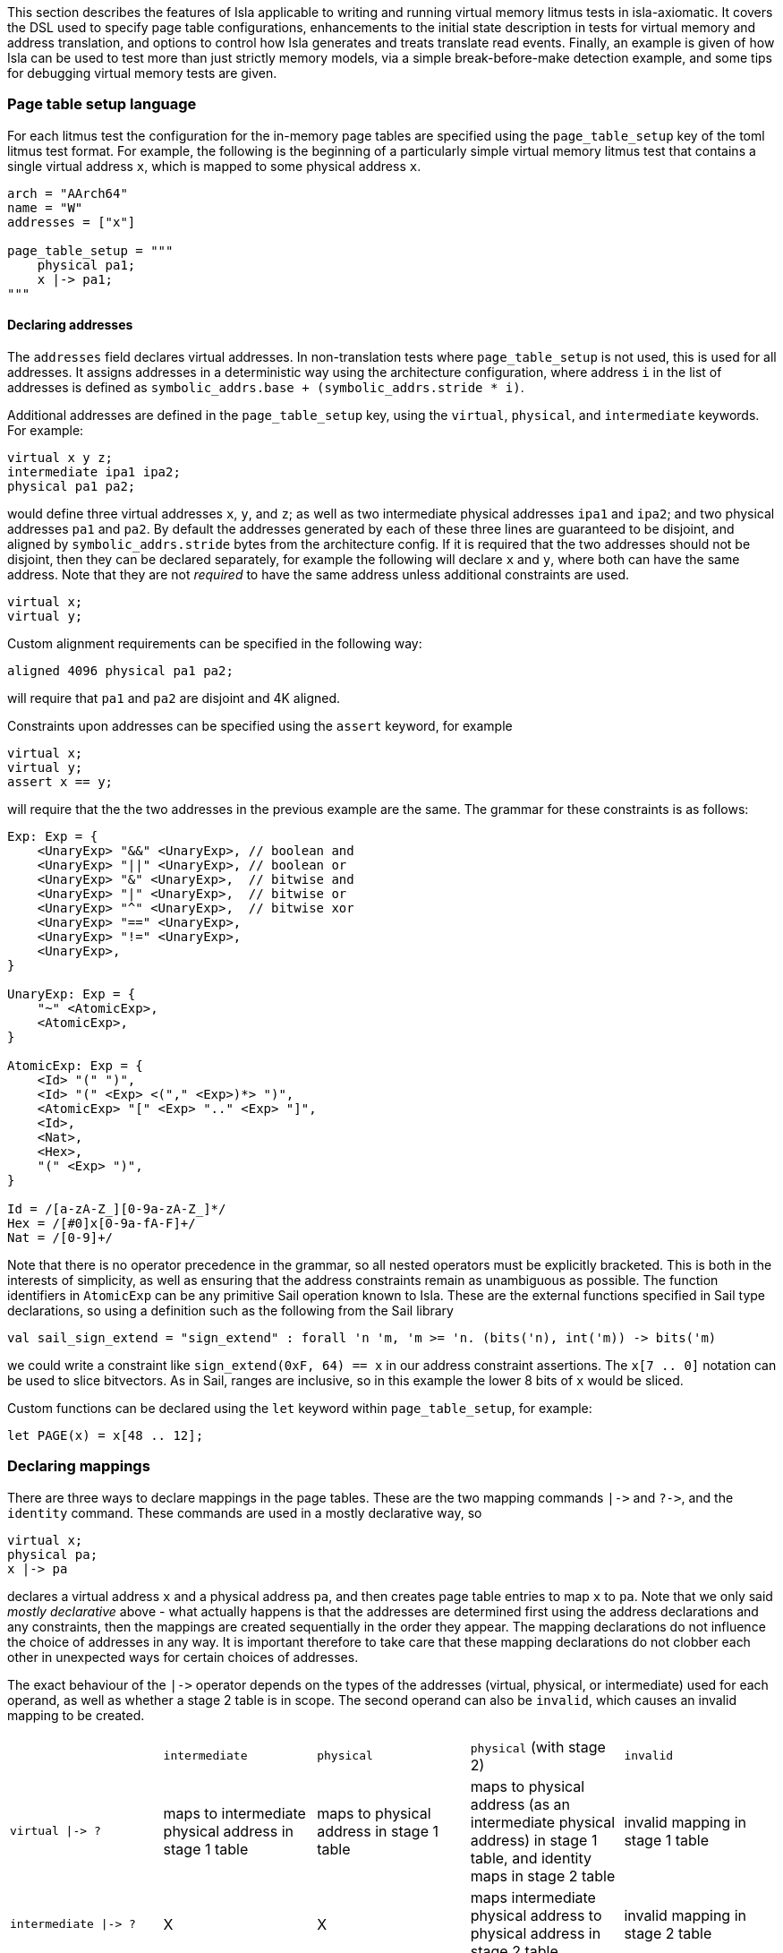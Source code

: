 This section describes the features of Isla applicable to writing and
running virtual memory litmus tests in isla-axiomatic. It covers the
DSL used to specify page table configurations, enhancements to the
initial state description in tests for virtual memory and address
translation, and options to control how Isla generates and treats
translate read events. Finally, an example is given of how Isla can be
used to test more than just strictly memory models, via a simple
break-before-make detection example, and some tips for debugging
virtual memory tests are given.

=== Page table setup language
 
For each litmus test the configuration for the in-memory page tables
are specified using the `page_table_setup` key of the toml litmus test
format. For example, the following is the beginning of a particularly
simple virtual memory litmus test that contains a single virtual
address `x`, which is mapped to some physical address `x`.
 
[source,toml]
----
arch = "AArch64"
name = "W"
addresses = ["x"]

page_table_setup = """
    physical pa1;
    x |-> pa1;
""" 
----

==== Declaring addresses

The `addresses` field declares virtual addresses. In non-translation
tests where `page_table_setup` is not used, this is used for all
addresses. It assigns addresses in a deterministic way using the
architecture configuration, where address `i` in the list of addresses
is defined as `symbolic_addrs.base + (symbolic_addrs.stride * i)`.

Additional addresses are defined in the `page_table_setup` key, using
the `virtual`, `physical`, and `intermediate` keywords. For example:

[source]
----
virtual x y z;
intermediate ipa1 ipa2;
physical pa1 pa2;
----

would define three virtual addresses `x`, `y`, and `z`; as well as two
intermediate physical addresses `ipa1` and `ipa2`; and two physical
addresses `pa1` and `pa2`. By default the addresses generated by each
of these three lines are guaranteed to be disjoint, and aligned by
`symbolic_addrs.stride` bytes from the architecture config. If it is
required that the two addresses should not be disjoint, then they can
be declared separately, for example the following will declare `x` and
`y`, where both can have the same address. Note that they are not
_required_ to have the same address unless additional constraints are
used.

[source]
----
virtual x;
virtual y;
----

Custom alignment requirements can be specified in the following way:

[source]
----
aligned 4096 physical pa1 pa2;
----

will require that `pa1` and `pa2` are disjoint and 4K aligned.

Constraints upon addresses can be specified using the `assert` keyword, for example

[source]
----
virtual x;
virtual y;
assert x == y;
----

will require that the the two addresses in the previous example are
the same. The grammar for these constraints is as follows:

[source]
----
Exp: Exp = {
    <UnaryExp> "&&" <UnaryExp>, // boolean and
    <UnaryExp> "||" <UnaryExp>, // boolean or
    <UnaryExp> "&" <UnaryExp>,  // bitwise and
    <UnaryExp> "|" <UnaryExp>,  // bitwise or
    <UnaryExp> "^" <UnaryExp>,  // bitwise xor
    <UnaryExp> "==" <UnaryExp>,
    <UnaryExp> "!=" <UnaryExp>,
    <UnaryExp>,
}

UnaryExp: Exp = {
    "~" <AtomicExp>,
    <AtomicExp>,
}

AtomicExp: Exp = {
    <Id> "(" ")",
    <Id> "(" <Exp> <("," <Exp>)*> ")",
    <AtomicExp> "[" <Exp> ".." <Exp> "]",
    <Id>,
    <Nat>,
    <Hex>,
    "(" <Exp> ")",
}

Id = /[a-zA-Z_][0-9a-zA-Z_]*/
Hex = /[#0]x[0-9a-fA-F]+/
Nat = /[0-9]+/
----

Note that there is no operator precedence in the grammar, so all
nested operators must be explicitly bracketed. This is both in the
interests of simplicity, as well as ensuring that the address
constraints remain as unambiguous as possible. The function
identifiers in `AtomicExp` can be any primitive Sail operation known
to Isla. These are the external functions specified in Sail type
declarations, so using a definition such as the following from the
Sail library

[source]
----
val sail_sign_extend = "sign_extend" : forall 'n 'm, 'm >= 'n. (bits('n), int('m)) -> bits('m)
----

we could write a constraint like `sign_extend(0xF, 64) == x` in our
address constraint assertions. The `x[7 .. 0]` notation can be used
to slice bitvectors. As in Sail, ranges are inclusive, so in this
example the lower 8 bits of `x` would be sliced.

Custom functions can be declared using the `let` keyword within
`page_table_setup`, for example:

[source]
----
let PAGE(x) = x[48 .. 12];
----

=== Declaring mappings

There are three ways to declare mappings in the page tables. These are
the two mapping commands `|\->` and `?\->`, and the `identity`
command. These commands are used in a mostly declarative way, so

[source]
----
virtual x;
physical pa;
x |-> pa
----

declares a virtual address `x` and a physical address `pa`, and then
creates page table entries to map `x` to `pa`. Note that we only said
_mostly declarative_ above - what actually happens is that the
addresses are determined first using the address declarations and any
constraints, then the mappings are created sequentially in the order
they appear. The mapping declarations do not influence the choice of
addresses in any way. It is important therefore to take care that
these mapping declarations do not clobber each other in unexpected
ways for certain choices of addresses.

The exact behaviour of the `|\->` operator depends on the types of the
addresses (virtual, physical, or intermediate) used for each operand,
as well as whether a stage 2 table is in scope. The second operand can
also be `invalid`, which causes an invalid mapping to be created.

[cols="a,a,a,a,a",separator=":"]
|===
:
:`intermediate`
:`physical`
:`physical` (with stage 2)
:`invalid`

:`virtual |\-> ?`
:maps to intermediate physical address in stage 1 table
:maps to physical address in stage 1 table
:maps to physical address (as an intermediate physical address) in stage 1 table, and identity maps in stage 2 table
:invalid mapping in stage 1 table

:`intermediate |\-> ?`
:X
:X
:maps intermediate physical address to physical address in stage 2 table
:invalid mapping in stage 2 table
|=== 

NOTE: For completeness, there are actually two additional things we
can use for the second operand: table physical addresses, and raw
descriptors, but these will be discussed later.

The `|\->` operator defines how the page table is set up in the
initial state of the test. The `?\->` operator declares how the
mappings can change over the course of the test. For example, if we
update our previous example to:

[source]
----
virtual x;
physical pa pa2;
x |-> pa;
x ?-> invalid;
x ?-> pa2
----

Then `x` is initially mapped to `pa`, but can become either `invalid`
or be mapped to `pa2` over the course of running the test.

NOTE: The reason we need `?\->` is to bound the non-determinism,
ensuring we only create candidate executions for possible page table
manipulations in each test, rather than any arbitrary change to the
page table. Isla can detect (and will give an error) if we try to
modify the page table in a way not permitted by the possible mappings
defined by `?\->`. In future it may be possible to omit the `?\->`
declarations entirely.

Finally, we have the `identity` keyword, which is a shorthand way of
creating identity mappings. The following shows for each type of
address a use of the `identity` keyword, and the equivalent `|\->`
operator usage on the next line.

[source]
----
virtual x;
identity x;
x |-> va_to_ipa(x);

intermediate y;
identity y;
y |-> ipa_to_pa(y);

physical z;
identity z;
pa_to_va(z) |-> z
----

Note the use of functions like `va_to_ipa`. These convert an address
from one type to another without changing the bit
representation. There are six such functions:

* `va_to_ipa` converts virtual to intermediate
* `va_to_pa` converts virtual to physical
* `ipa_to_va` converts intermediate to virtual
* `ipa_to_pa` converts intermediate to physical
* `pa_to_ipa` converts physical to intermediate
* `pa_to_va` converts physical to virtual

=== Page table entry locations

A mapping statement such as `x |\-> pa` will create many descriptors
in multiple tables in order to set up the overall mapping from `x` to
`pa` (these will be the addresses walked by the translation table walk
code). For some test descriptions it is useful to be able to access
these addresses. We can use the `as` keyword to give the sequence of
addresses used by a mapping command a name. For example:

[source]
----
x |-> pa as walk
----

We can then use the functions `pteN` where `N` is a number between
zero and three, and `tableN` where `N` is a number between one and
three. In ARMv8 `pteN` is equal to `tableN` plus the offset at that
level given by the virtual address. For cases with both stage 1 and
stage 2 translations, there are functions `s2pteN` and `s2tableN`
which can be used to access addresses used in the stage 2
translations. These functions return a physical address.

=== Initial memory values

The initial values of memory locations can be set within the page
table setup description. For example:

[source]
----
virtual x;
physical pa;
x |-> pa;
*x = 1;
----

Here the address `x` will be translated to the correct physical
address using the initial page table setup.

==== Default page table setup

By default, we create both stage 1 and stage 2 page tables, with the
address of each table being determined by the architecture
configuration, in the `[mmu]` section. For example, for ARM we have:

[source,toml]
----
[mmu]
page_table_base = "0x300000"
page_size = "4096"
s2_page_table_base = "0x200000"
s2_page_size = "4096"

default_setup = """
let PAGE(x) = x[48 .. 12];
let PAGEOFF(x) = x[11 .. 0];
"""
----

This declares the base address and default page size for the stage 1
and stage 2 tables. It also defines some default setup code which is
prepended to the `page_table_setup` for each test using this
configuration.

NOTE: Right now only 4K page sizes are supported

==== Advanced page table setup

The default page table setup above may not be suitable for all
tests. In these cases we can disable the use of default tables by
using the `option` keyword, and setting the `default_tables` option to
false.

NOTE: Any options are processed first, and do not need to be at the
start of the page_table_setup.

With the default tables turned off, we can declare our own tables
using the `s1table` and `s2table` commands. These commands take the
name of the page table to be created, and its base address in memory
as arguments. They also introduce an optional scope which can contain
mapping commands. Each of the mapping commands `|\->`, `?\->`, and
`identity` will use the closest enclosing tables in scope. The
following shows an example of how this works:

[source]
----
option default_tables = false;
virtual x;
physical pa1;

s1table hyp_pgtable_new 0x280000 {
    x |-> invalid at level 3 as walk;
    x ?-> pa1 at level 3;
}

s1table hyp_pgtable 0x200000 {
    x |-> invalid at level 2;
    x ?-> table(table3(walk)) at level 2;
    identity 0x1000 with code;
    s1table hyp_pgtable_new;
}

*pa1 = 1;
----

The first `x |\-> invalid` mapping will be created in `hyp_pgtable_new`
as a level 3 mapping, while the second will be created in
`hyp_pgtable` as a level 2 mapping. The use of `at level <n>` is also
new in this example, which allows creating mappings at a specific
level in the page tables (the default for ARM would be level 3).

We also use `?\-> table(table3(walk))` to tell the `?\->` mapping
command that `table3(walk)` is the physical address of a table, so it
needs to create a table descriptor rather than a regular
descriptor.

NOTE: Raw hex numbers are by default treated as physical
addresses. Functions like `pa_to_va` can be used to treat them as
other types of addresses as required.

The third new feature seen in this example is the `with code`
following the `identity 0x1000` command. The `with` keyword is used to
control the attributes used for the descriptors created by the mapping
command. In this test `0x1000` is used for the address of an exception
handler, so we need to ensure this memory is mapped with permissions
suitable for executable code.

Finally we see that `s1table hyp_pgtable_new` appears nested within
the `s1table hyp_pgtable` scope. Nesting table commands causes the
tables to be mapped into each other. In this example,
`hyp_pgtable_new` will be mapped into `hyp_pgtable`. If we wanted, we
could insert more mappings into `hyp_pgtable_new` here, for example:

[source]
----
s1table hyp_pgtable 0x200000 {
    x |-> invalid at level 2;
    x ?-> table(0x283000) at level 2;
    identity 0x1000 with code;
    s1table hyp_pgtable_new {
        x ?-> invalid at level 1;
        s1table hyp_pgtable;
    }
}
----

By default each table is mapped into itself. To disable this, use:

[source]
----
option self_map = false;
----

each table can then be mapped into itself explicitly as follows:

[source]
----
s1table my_table 0x200000 {
  s1table my_table;
}
----

=== More attributes

Above we saw the use of `with code` to create a mapping with code
permissions. We can also set custom mappings, for example:

[source]
----
virtual x;
intermediate pa;
x |-> ipa with [AP = 0x00] 
----

If a mapping command can create both stage 1 and stage 2 descriptors, we
can write `with <stage 1 attributes> and <stage 2 attributes>` to set
the attributes for each type of descriptor separately. This is often
required as stage 1 and stage 2 tables have different sets of
descriptor attributes, so the attributes used by one will be invalid
for the other. For example:

[source]
----
virtual x;
physical pa;
x |-> pa with [AP = 0x00] and default
----

Like how `code` is intended as a sensible default for mapping memory
used for code, `default` represents sensible defaults for memory used
for regular data.

The attributes supported by Isla for AArch64 are described in the ARM
architecture reference manual. For stage 1 they are:

* `UXN`
* `PXN`
* `Contiguous`
* `nG`
* `AF`
* `SH`
* `AP`
* `NS`
* `AttrIndx`

And for stage 2 they are:

* `XN`
* `Contiguous`
* `AF`
* `SH`
* `S2AP`
* `MemAttr`

In the case where setting the attributes isn't quite enough, and we
need absoutely full control over the format of the descriptor, we can
use the `raw` function to tell the mapping commands to treat it's
second argument as a raw descriptor value and not an address. For example:

[source]
----
virtual va;
intermediate ipa;
va ?-> raw(0x0000000000000001);
ipa ?-> raw(0x0000000000000001) at level 2
----

Creating raw descriptors with virtual addresses will place them in the
stage 1 table, whereas using intermediate physical addresses will
cause them to be created in the stage 2 table. Parent descriptors at
lower levels will still be created as usual.


=== Test initial state

Unlike for regular litmus tests, where the initial state for each
thread usually does not go far beyond setting some general purpose
registers, in systems litmus tests like the virtual memory tests, each
thread may need to configure more registers in the model. To explain
how this works, it is helpful to understand the initialisation flow in
the Sail ARM model (and most other Sail models) that occurs for each
thread in the litmus test. This is shown in the diagram below:

image::arm_init.png[Initialisation sequence for the Sail ARM model]

Blocks highlighted in yellow correspond to Sail primitive operations
implemented in Isla. The first step is to call a Sail function,
TakeReset in ARM, that defines programmatically how the model should
initialised, ensuring any global invariants are set up correctly. The
program counter `_PC` is then set to the entry point for the thread
(using the same Sail primitives we use for loading ELF test
files). Next, a special primitive `reset_registers` is called which
sets registers based on values found in the litmus test file. Finally
we tell Isla that the main fetch-execute-decode loop is starting by
calling `cycle_count` for the first time.

The TOML litmus test format we use allows setting registers at _two_
separate points in time.

1. At the very start of the test before `TakeReset` is called.

2. Whenever the `reset_registers` primitive is called by Sail.

Setting registers via the `reset_registers` primitive is more useful
in general, so most of our virtual memory tests do this
exclusively. The situation where we would need to set registers prior
to `TakeReset` is if those registers are themselves used during
`TakeReset`. Some registers in the ARM model are exclusively used in
this way to configure the model via changing the behavior of
`TakeReset`.

To assign registers during the `reset_registers` builtin we use the
`thread.N.reset` key for each thread `N`. Below is an example from one
of our tests:

[source,toml]
----
[thread.0.reset]
R0 = "ttbr(asid=0x0000, base=vm2_stage1)"
R1 = "ttbr(vmid=0x0001, base=vm2_stage2)" # same VMID

TTBR0_EL2 = "ttbr(asid=0x0000, base=hyp_map)"
VTTBR_EL2 = "ttbr(vmid=0x0001, base=vm1_stage2)"
TTBR0_EL1 = "ttbr(asid=0x0000, base=vm1_stage1)"

R3 = "x"
VBAR_EL2 = "extz(0x1000, 64)"

R4 = "ttbr(vmid=0x0001, base=extz(0b0, 64))"
R5 = "ttbr(vmid=0x0000, base=extz(0b0, 64))"

"PSTATE.EL" = "0b10"

# return to EL1h at L0
SPSR_EL2 = "extz(0b00101, 64)"
ELR_EL2 = "L0:"
----

NOTE: We must assign these registers using the register names found in
the Sail model (sometimes this differs from those used by the
assembler for each thread's code). Register subfields can be set
individually as in `PSTATE.N` above.

Other that when it occurs, the main distinction between setting
registers in a `thread.N.reset` section versus a `thread.N.init`
section is that the `reset` section has access to the (symbolic) model
state (whereas the `init` section is used to create this state in the
first place). Having access to the model state has two main upsides:

1. Registers can be set based on the contents of memory. In
particular, the setup of the page tables.

2. Registers can be set to symbolic values (The initial state of memory may itself be symbolic).

Various functions can be used in the reset section to help
constructing values for virtual memory tests. These are as follows:

* `pteN` -- For `N in {1, 2, 3}`, takes a virtual or intermediate
  physical address and a page table base address and returns the level
  `N` page table entry (pte) for that address.
* `descN` -- For `N in {1, 2, 3}`, takes a virtual or intermediate
  address and a page table base address and returns the level `N`
  descriptor for that address.
* `pa` -- Translates a virtual or intermediate physical address, given
  that address and a page table base address to use for
  translation. Will only do one stage of translation using the table
  specified by the second argument.
* `page` -- Slices out the page bits of a descriptor
* `extz` -- Zero extension
* `exts` -- Sign extension
* `ttbr` -- Create a bitvector representing a translation table base register. Has keyword arguments:
** `base` -- 64-bit base address. Any bits in this value that go beyond architectural limts may be removed.
** `asid` or `vmid` -- optional 16-bit ASID or VMID value
** `CnP` -- optional CnP (common not private) bit
* `asid` -- Takes a 16-bit (or less) asid value and turns it into a 64-bit value suitable for storing in a general purpose register
* `vmid` -- Takes a 16-bit (or less) vmid value and turns it into a 64-bit value suitable for storing in a general purpose register.
* `mkdescN` -- For `N in {1, 2, 3}` Create a valid level `N` descriptor from a 64-bit value. Has two keyword arguments:
** `oa` -- Create a descriptor from an output address
** `table` -- Create a descriptor from a table address (only when `N != 3`)
* `bvand` -- Bitwise and two bitvectors
* `bvor` -- Bitwise or two bitvectors
* `bvxor` -- Bitwise xor two bitvectors
* `bvlshr` -- Logical right shift a bitvector
* `bvshl` -- Left shift a bitvector
* `offset` -- Get the offset within a level `N` table for a virtual or intermediate physical address. Has two keyword arguments:
** `va` or `ipa` -- The virtual or intermediate physical address
** `level` -- A value between 0 and 3

=== Running tests

To enable running tests with virtual memory we need to pass the
`--armv8-page-tables` option to Isla. This will cause Isla to use the
`page_table_setup` to create page tables suitable for AArch64. The
other aspects of initializing the model to run virtual memory tests
are handled via the usual configuration file passed via the
`-C/--config` option. For running AArch64 virtual memory tests we
provide the configuration file `aarch64_mmu_on.toml` in the configs
subdirectory of the Isla repository.

Computing instruction footprints with address translation turned on is
impracticle to the point of being impossible in any reasonable length
of time, so a separate config can be provided for instruction
footprint analysis using the `--footprint-config` option. For this,
the standard `aarch64.toml` configuration file suffices.

==== Optimizations

There are two main options that affect how Isla generates candidate
executions of translation tests, both of which are in some sense
_optimizations_ as they can make tests run considerably faster (by
potentially several orders of magnitude). However neither are fully
automatic, and require models to be written in specific ways to take
full advantage.

* `--merge-translations` Causes all the translation table reads for each walk to be
   merged into a single event. This has the following consequences:

   ** Each translate event can have multiple trf edges

   ** No translate events are marked as either `Stage1 or Stage2` (because
      all of them are merged together)

   ** To work around the lack of explicit Stage1 and Stage2 sets, this
     information is encoded into the edges, as via `trf1` and `trf2`
     relations, such that `trf; [Stage1 & T] = trf1` in the unmerged case.

   ** After merging translations we can't distinguish between the
   order of translate writes by via `trfN; iio; [T]; trfM^-1` where
   `N, M in {1, 2}`, so we introduce ternary relations between pairs
   of writes and translate events that capture this.
 
* `--merge-split-stages` Modifes `--merge-translations` to generate
  two events for each walk, one for all the `Stage1` and another for
  the `Stage2` reads. This option shares the same consequences as the
  previous, except that we preserve the `Stage1` and `Stage2` event
  sets, so it tends to work for models written for unmerged translate
  events better, however models can still be made unsound depending on
  how they use `trf; iio; [T]; trf^-1`.

* `--remove-uninteresting` removes 'uninteresting' events. There are two
  variants `safe` and `all`. An uninteresting translate event is
  defined as one that can only read from the initial state (i.e. there
  are no possible writes to that descriptor). The `all` option removes
  every such translate event, whereas the `safe` option removes all
  such events, provided they do not occur within the same walk as any
  interesting translate read.

  ** The `all` variant is quite dangerous as it can affect things like
     rules for TLBI invalidation in the model.

  ** Experimentally the `safe` option seems to work well, although it
     is possible to create counter-examples with our current models.
     Currently, they derive on edges from `ERET` events to translates,
     then from translates to other non-translate events. If the model
     was changed to derive the edges from `ERET` to non-translate
     events directly without going through uninteresting translate
     events then this would likely dissappear. This is just an
     example, any similar situation where edges are derived via any
     translate will cause this type of issue.

==== Web interface

The web interface can be used to run virtual memory tests. Enabling
the page table setup, and toggling the various optimisations above is
done via the options menu:

image::web_vmsa_options.png[]

The *Use ARMv8 page tables* checkbox is equivalent to the
`--armv8-page-tables` flag on the command line. For running virtual
memory tests, the *AArch64 VMSA* model should be selected in
Sail architecture menu:

image::web_vmsa_arch.png[]

A suitable model is included in the memory model menu. The above
options will be set automatically when choosing a sample virtual
memory test using the litmus file menu, using the *AArch64 VMSA*
examples.

image::web_vmsa_library.png[]

WARNING: The virtual memory tests can be very memory and CPU
intensive, so they may not work well when using the public web
interface, as it has limited resources. The web interface can be run
locally on Linux systems to avoid these limitations.

==== Checking additional properties (break-before-make)

Isla supports an option `--extra-smt` that can be used to check
additional properties that are hard to express in the cat format used
for the memory model. In the context of virtual memory tests, this can
be used to detect things like break before make (BBM) violations in
tests. In this subsection, we will show how this can be done to detect
at least some such potential violations. Note that this section is
mainly intended to demonstrate how this can be done, rather than
perfectly describe possible break-before-make violations.

When changing an existing translation mapping, from one valid entry to
another valid entry, Arm require in many cases the use of a
break-before-make (BBM) sequence: breaking the old mapping with a
write of an invalid entry, a DSB to ensure that is visible across the
system, and a broadcast TLBI with additional synchronisation to
invalidate any cached entries for all threads, then making the new
mapping with a write of the new entry, and additional synchronisation
to ensure that it is visible to translations (specifically, to
translation-walk non-TLB reads). If this sequence is not used then any
number of undesirable consequences may occur.

We start by identifying the events that write a level 3 descriptor and
it's parents (some details omitted for brevity).

[source]
----
(declare-const BBM_Wl0 Event)
(declare-const BBM_Wl1 Event)
(declare-const BBM_Wl2 Event)
(declare-const BBM_Wl3 Event)

(declare-const BBM_Wl0_pa (_ BitVec 64))
(declare-const BBM_Wl1_pa (_ BitVec 64))
(declare-const BBM_Wl2_pa (_ BitVec 64))
(declare-const BBM_Wl3_pa (_ BitVec 64))

(assert (not (= BBM_Wl0_pa BBM_Wl1_pa)))
(assert (not (= BBM_Wl1_pa BBM_Wl2_pa)))
(assert (not (= BBM_Wl2_pa BBM_Wl3_pa)))

(declare-const BBM_Wl0_data (_ BitVec 64))
(declare-const BBM_Wl1_data (_ BitVec 64))
(declare-const BBM_Wl2_data (_ BitVec 64))
(declare-const BBM_Wl3_data (_ BitVec 64))

; For each level, if its valid its parent must be a valid table entry
(assert
  (and
    (implies (valid_desc BBM_Wl3_data) (valid_table_desc BBM_Wl2_data))
    (implies (valid_desc BBM_Wl2_data) (valid_table_desc BBM_Wl1_data))
    (implies (valid_desc BBM_Wl1_data) (valid_table_desc BBM_Wl0_data))))

; If an entry is pointed to by its parent, then it must be actually
; represent a valid page table write at the correct location. The
; alternative is if the parent is invalid, in which case anything
; goes
(assert
  (implies (valid_table_desc BBM_Wl0_data)
    (and (tt_write BBM_Wl1 BBM_Wl1_pa BBM_Wl1_data)
         (= (table_address BBM_Wl0_data) (table_address BBM_Wl1_pa)))))

(assert
  (implies (valid_table_desc BBM_Wl1_data)
    (and (tt_write BBM_Wl2 BBM_Wl2_pa BBM_Wl2_data)
         (= (table_address BBM_Wl1_data) (table_address BBM_Wl2_pa)))))

(assert
  (implies (valid_table_desc BBM_Wl2_data)
    (and (tt_write BBM_Wl3 BBM_Wl3_pa BBM_Wl3_data)
         (= (table_address BBM_Wl2_data) (table_address BBM_Wl3_pa)))))
----

We then create constants for the two conflicting writes to a page table entry `BBM_W1` and `BBM_W2`:

[source]
----
(declare-const BBM_W1 Event)
(declare-const BBM_W1_pa (_ BitVec 64))
(declare-const BBM_W1_data (_ BitVec 64))

(declare-const BBM_W2 Event)

; BBM_W1 must be one of the descriptor writes for the page table entry we described above
(assert (or
  (and (= BBM_W1 BBM_Wl3) (= BBM_W1_pa BBM_Wl3_pa) (= BBM_W1_data BBM_Wl3_data))
  (and (= BBM_W1 BBM_Wl2) (= BBM_W1_pa BBM_Wl2_pa) (= BBM_W1_data BBM_Wl2_data))
  (and (= BBM_W1 BBM_Wl1) (= BBM_W1_pa BBM_Wl1_pa) (= BBM_W1_data BBM_Wl1_data))
  (and (= BBM_W1 BBM_Wl0) (= BBM_W1_pa BBM_Wl0_pa) (= BBM_W1_data BBM_Wl0_data))))

; BBM_W1 and BBM_W2 conflict
(assert (and (tt_write BBM_W1 BBM_W1_pa BBM_W1_data) (valid_desc BBM_W1_data)))
(assert (W_valid BBM_W2))
(assert (not (= ((_ extract 47 12) BBM_W1_data) ((_ extract 47 12) (val_of_64 BBM_W2)))))
(assert (= BBM_W1_pa (addr_of BBM_W2)))
(assert (co BBM_W1 BBM_W2))
----

We can then define the sequence of events between `BBM_W1` and
`BBM_W2` that would constitute a correct break-before-make sequence,
namely writing an invalid entry to `BBM_W1`'s descriptor or any parent
descriptor, followed by a suitable TLBI. We then assert that there is
no such sequence -- meaning a satisfiable model is an example of a
potential break before make failure.

[source]
----
(define-fun BBM_sequence1 ((S_Wp Event) (S_tlbi Event)) Bool
  (and
    (wco BBM_W1 S_Wp)
    (W_invalid S_Wp)
    (implies (= BBM_W1 BBM_Wl3) (or (= S_Wp BBM_Wl3) (= S_Wp BBM_Wl2) (= S_Wp BBM_Wl1) (= S_Wp BBM_Wl0)))
    (implies (= BBM_W1 BBM_Wl2) (or (= S_Wp BBM_Wl2) (= S_Wp BBM_Wl1) (= S_Wp BBM_Wl0)))
    (implies (= BBM_W1 BBM_Wl1) (or (= S_Wp BBM_Wl1) (= S_Wp BBM_Wl0)))
    (implies (= BBM_W1 BBM_Wl0) (= S_Wp BBM_Wl0))
    (wco S_Wp S_tlbi)
    (TLBI-VA S_tlbi)
    (= (tlbi_va (val_of_cache_op S_tlbi)) (concat #x0000 BBM_ia #x000))
    (wco S_tlbi BBM_W2)))

; If there are no valid BBM sequence between BBM_W1 and BBM_W2, we have a BBM violation 
(assert (forall ((BBM_Wp Event) (BBM_tlbi Event))
  (not (BBM_sequence1 BBM_Wp BBM_tlbi))))
----

=== Debugging virtual memory tests

Figuring out how to get Isla to run some tests can be tricky, as the
architectural state relevant for systems features such as address
translation and virtual memory can be large and complex. This section
aims to contain some useful tips that can help when writing these
tests.

* The Isla `--probe` option (with `--debug p` to enable) can be very
  useful to figure out what is going on during a test. This option
  lets us specify a Sail function, and Isla will output debug
  information whenever that function is called or returns. Some useful
  functions to use with this for litmus tests are:

** `__fetchA64` can be traced to see the control flow via the sequence
   of instructions that are executed. This is most useful when
   combined with `--debug l` to see the compiled litmus test.

** `__BranchTo` can be used to track branches, and importantly for
   tests involving page faults, exception calls. An easy mistake is to
   miss setting the correct `VBAR_ELn` register (or set it
   incorrectly), which causes Isla to jump somewhere arbitrary in
   memory. Other functions involved in exceptions can be probed, such
   as `AArch64_TakeException`.

** The fault records are constructed via specific functions, so probing
   something like `AArch64_PermissionFault` will tell you if a
   permission fault is occuring or not.

* The `--debug m` flag will print information about the page table
  setup, in addition to information about every memory access that
  occurs during the test.

* The `--debug f` flag can give useful information about control flow,
  specifically if an unexpected path is being taken, then often
  looking at the output of this flag will tell us exactly where in the
  model this is happening, and this often indicates the bit of
  architectural state which needs to be specifically set.

* Running with `-T 0` to use just a single thread can be useful when
  the output is hard to decipher due to debug information for multiple
  threads being interleaved.
